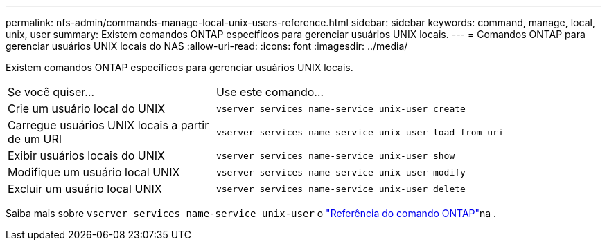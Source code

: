 ---
permalink: nfs-admin/commands-manage-local-unix-users-reference.html 
sidebar: sidebar 
keywords: command, manage, local, unix, user 
summary: Existem comandos ONTAP específicos para gerenciar usuários UNIX locais. 
---
= Comandos ONTAP para gerenciar usuários UNIX locais do NAS
:allow-uri-read: 
:icons: font
:imagesdir: ../media/


[role="lead"]
Existem comandos ONTAP específicos para gerenciar usuários UNIX locais.

[cols="35,65"]
|===


| Se você quiser... | Use este comando... 


 a| 
Crie um usuário local do UNIX
 a| 
`vserver services name-service unix-user create`



 a| 
Carregue usuários UNIX locais a partir de um URI
 a| 
`vserver services name-service unix-user load-from-uri`



 a| 
Exibir usuários locais do UNIX
 a| 
`vserver services name-service unix-user show`



 a| 
Modifique um usuário local UNIX
 a| 
`vserver services name-service unix-user modify`



 a| 
Excluir um usuário local UNIX
 a| 
`vserver services name-service unix-user delete`

|===
Saiba mais sobre `vserver services name-service unix-user` o link:https://docs.netapp.com/us-en/ontap-cli/search.html?q=vserver+services+name-service+unix-user["Referência do comando ONTAP"^]na .

